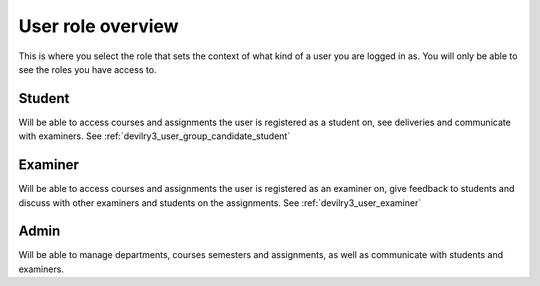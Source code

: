 ##################
User role overview
##################

This is where you select the role that sets the context of what kind of a user
you are logged in as. You will only be able to see the roles you have access to.

.. image:: images/role-select-overview.png


Student
================
Will be able to access courses and assignments the user is registered as a student on,
see deliveries and communicate with examiners. See :ref:`devilry3_user_group_candidate_student`


Examiner
================
Will be able to access courses and assignments the user is registered as an examiner on,
give feedback to students and discuss with other examiners and students on the assignments.
See :ref:`devilry3_user_examiner`


Admin
================
Will be able to manage departments, courses semesters and assignments, as well as
communicate with students and examiners.
